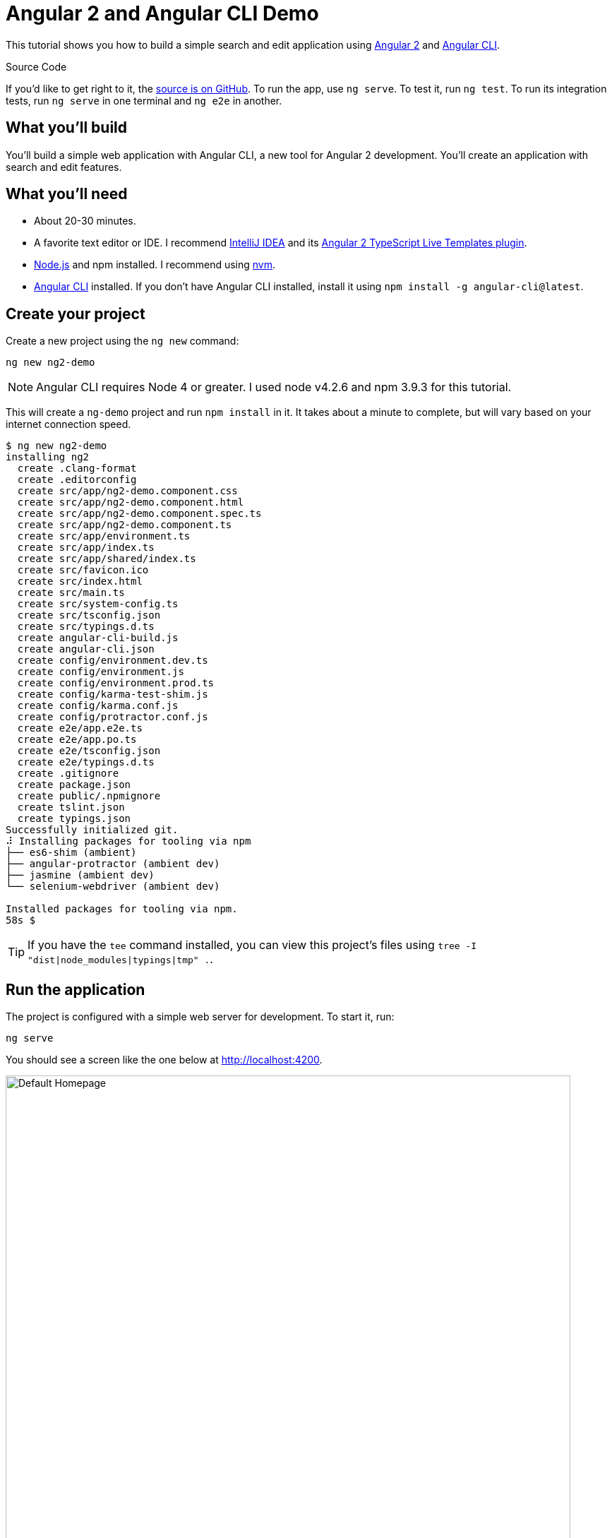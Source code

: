 = Angular 2 and Angular CLI Demo

:author: Matt Raible
:email:  matt@raibledesigns.com
:revnumber: 1.0
:revdate:   {docdate}
:subject: Angular CLI
:keywords: Angular CLI, Angular 2, JavaScript, TypeScript, node, npm, Jasmine, Protractor
:doctype: book
:toc: macro
:icons: font
:lang: en
:language: javadocript
:sourcedir: .

This tutorial shows you how to build a simple search and edit application using https://angular.io[Angular 2] and
https://github.com/angular/angular-cli[Angular CLI].

.Source Code
****
If you'd like to get right to it, the https://github.com/mraible/ng2-demo[source is on GitHub]. To run the app,
use `ng serve`. To test it, run `ng test`. To run its integration tests, run `ng serve` in one terminal and
`ng e2e` in another.
****

toc::[]

== What you'll build

You'll build a simple web application with Angular CLI, a new tool for Angular 2 development. You'll create an
application with search and edit features.

== What you'll need

* About 20-30 minutes.
* A favorite text editor or IDE. I recommend https://www.jetbrains.com/idea/[IntelliJ IDEA] and its
https://plugins.jetbrains.com/plugin/8395?pr=idea[Angular 2 TypeScript Live Templates plugin].
* http://nodejs.org/[Node.js] and npm installed. I recommend using https://github.com/creationix/nvm[nvm].
* https://github.com/angular/angular-cli[Angular CLI] installed. If you don't have Angular CLI installed, install it using `npm install -g angular-cli@latest`.

== Create your project

Create a new project using the `ng new` command:

----
ng new ng2-demo
----

[NOTE]
====
Angular CLI requires Node 4 or greater. I used node v4.2.6 and npm 3.9.3 for this tutorial.
====

This will create a `ng-demo` project and run `npm install` in it. It takes about a minute to complete,
but will vary based on your internet connection speed.

----
$ ng new ng2-demo
installing ng2
  create .clang-format
  create .editorconfig
  create src/app/ng2-demo.component.css
  create src/app/ng2-demo.component.html
  create src/app/ng2-demo.component.spec.ts
  create src/app/ng2-demo.component.ts
  create src/app/environment.ts
  create src/app/index.ts
  create src/app/shared/index.ts
  create src/favicon.ico
  create src/index.html
  create src/main.ts
  create src/system-config.ts
  create src/tsconfig.json
  create src/typings.d.ts
  create angular-cli-build.js
  create angular-cli.json
  create config/environment.dev.ts
  create config/environment.js
  create config/environment.prod.ts
  create config/karma-test-shim.js
  create config/karma.conf.js
  create config/protractor.conf.js
  create e2e/app.e2e.ts
  create e2e/app.po.ts
  create e2e/tsconfig.json
  create e2e/typings.d.ts
  create .gitignore
  create package.json
  create public/.npmignore
  create tslint.json
  create typings.json
Successfully initialized git.
⠼ Installing packages for tooling via npm
├── es6-shim (ambient)
├── angular-protractor (ambient dev)
├── jasmine (ambient dev)
└── selenium-webdriver (ambient dev)

Installed packages for tooling via npm.
58s $
----

[TIP]
====
If you have the `tee` command installed, you can view this project's files using `tree -I "dist|node_modules|typings|tmp" .`.
====

== Run the application

The project is configured with a simple web server for development. To start it, run:

----
ng serve
----

You should see a screen like the one below at http://localhost:4200.

[[default-homepage]]
.Default homepage
image::src/assets/images/default-homepage.png[Default Homepage, 800, scaledwidth="100%"]

You can make sure your new project's tests pass, run `ng test`:

----
$ ng test
Built project successfully. Stored in "dist/".

Build successful - 1131ms.

Slowest Trees                                 | Total
----------------------------------------------+---------------------
BroccoliTypeScriptCompiler                    | 685ms
vendor                                        | 255ms
HandlebarReplace                              | 141ms

Slowest Trees (cumulative)                    | Total (avg)
----------------------------------------------+---------------------
BroccoliTypeScriptCompiler (1)                | 685ms
vendor (1)                                    | 255ms
HandlebarReplace (1)                          | 141ms

12 06 2016 12:41:54.035:WARN [karma]: No captured browser, open http://localhost:9876/
12 06 2016 12:41:54.048:INFO [karma]: Karma v0.13.22 server started at http://localhost:9876/
12 06 2016 12:41:54.052:INFO [launcher]: Starting browser Chrome
12 06 2016 12:41:55.127:INFO [Chrome 51.0.2704 (Mac OS X 10.11.5)]: Connected on socket /#keU2x2a5Zf-zSJEDAAAA with id 28345914
Chrome 51.0.2704 (Mac OS X 10.11.5): Executed 4 of 4 SUCCESS (0.206 secs / 0.201 secs)
----

== Add a search feature

To add a search feature, open the project in an IDE or your favorite text editor. For IntelliJ IDEA, use
File > New Project > Static Web and point to the `ng2-demo` directory.

=== The Basics

In a terminal window, cd into your project's directory and run the following command. This will create a search
component and map its route.

[source]
----
$ ng g route search
installing route
installing component
  create src/app/+search/search.component.css
  create src/app/+search/search.component.html
  create src/app/+search/search.component.spec.ts
  create src/app/+search/search.component.ts
  create src/app/+search/index.ts
  create src/app/+search/shared/index.ts
----

To navigate to this component, add a link in `src/app/ng2-demo.component.html`.

[source,xml]
----
<a [routerLink]="['/search']">Search</a>
----

Open `src/app/+search/search.component.html` and replace its default HTML with the following:

[source,xml]
.src/client/app/+search/search.component.html
----
<h2>Search</h2>
<form>
  <input type="search" [(ngModel)]="query" (keyup.enter)="search()">
  <button type="button" (click)="search()">Search</button>
</form>
<pre>{{searchResults | json}}</pre>
----

In `src/app/+search/search.component.ts`, add imports for the core, form and router directives. Then
configure them as part of the component.

[source,js]
.src/app/+search/search.component.ts
----
import { CORE_DIRECTIVES, FORM_DIRECTIVES } from '@angular/common';
import { ROUTER_DIRECTIVES } from '@angular/router';

@Component({
  moduleId: module.id,
  selector: 'app-search',
  templateUrl: 'search.component.html',
  styleUrls: ['search.component.css'],
  directives: [FORM_DIRECTIVES, CORE_DIRECTIVES, ROUTER_DIRECTIVES]
})
----

[NOTE]
====
The file `src/app/+search/index.ts` exports `SearchComponent` and `Ng2DemoAppComponent`
(in `src/app/ng2-demo.component.ts`) imports it and maps its route. This happened when you ran Angular CLI's
`g route` command.
====

If you still have `ng serve` running, your browser should refresh automatically. If not, navigate to http://localhost:4200,
click on the "Search" link and you should see the search form.

[[search-component]]
.Search component
image::src/assets/images/search-without-css.png[Search component, 800, scaledwidth="100%"]

If you want to add CSS for this components, open `src/app/+search/search.component.css` and add some CSS. For example:

[source,css]
.src/app/+search/search.component.css
----
:host {
  display: block;
  padding: 0 20px;
}
----

[NOTE]
====
If you add CSS, you might notice there's no auto reload in your browser. This is a https://github.com/angular/angularcli/issues/815[known issue].
====

This section has shown you how to generate a new component to a basic Angular 2 application with Angular CLI.
The next section shows you how to create a use a JSON file and `localStorage` to create a fake API.

=== The Backend

To get search results, create a `SearchService` that makes HTTP requests to a JSON file. Start
by generating a new service.

----
ng g service search
----

Move the generated `search.service.ts` and its test to `app/shared/search`. You will likely need to create this directory.

Then, create `src/app/shared/search/data/people.json` to hold your data.

[source,json]
.src/app/shared/search/data/people.json
----
[
  {
    "id": 1,
    "name": "Peyton Manning",
    "phone": "(303) 567-8910",
    "address": {
      "street": "1234 Main Street",
      "city": "Greenwood Village",
      "state": "CO",
      "zip": "80111"
    }
  },
  {
    "id": 2,
    "name": "Demaryius Thomas",
    "phone": "(720) 213-9876",
    "address": {
      "street": "5555 Marion Street",
      "city": "Denver",
      "state": "CO",
      "zip": "80202"
    }
  },
  {
    "id": 3,
    "name": "Von Miller",
    "phone": "(917) 323-2333",
    "address": {
      "street": "14 Mountain Way",
      "city": "Vail",
      "state": "CO",
      "zip": "81657"
    }
  }
]
----

Modify `src/app/shared/search/search.service.ts` and provide `Http` as a dependency in its constructor.
In this same file, define the `Address` and `Person` classes that JSON will be marshalled to.

[source,javascript]
.src/app/shared/search/search.service.ts
----
import { Injectable } from '@angular/core';
import { Http, Response } from '@angular/http';

@Injectable()
export class SearchService {
  constructor(private http:Http) {}

  getAll() {
    return this.http.get('app/shared/search/data/people.json').map((res:Response) => res.json());
  }
}

export class Address {
  street:string;
  city:string;
  state:string;
  zip:string;

  constructor(obj?:any) {
    this.street = obj && obj.street || null;
    this.city = obj && obj.city || null;
    this.state = obj && obj.state || null;
    this.zip = obj && obj.zip || null;
  }
}

export class Person {
  id:number;
  name:string;
  phone:string;
  address:Address;

  constructor(obj?:any) {
    this.id = obj && Number(obj.id) || null;
    this.name = obj && obj.name || null;
    this.phone = obj && obj.phone || null;
    this.address = obj && obj.address || null;
  }
}
----

In `search.component.ts`, add imports for these classes.

[source,javascript]
.src/app/+search/search.component.ts
----
import { Person, SearchService } from '../shared/index';
----

You can now add `query` and `searchResults` variables. While you're there, modify the constructor to inject the `SearchService`.

[source,javascript]
.src/client/app/+search/search.component.ts
----
export class SearchComponent implements OnInit {
  query:string;
  searchResults: Array<Person>;

  constructor(public searchService: SearchService) {}
----

Then implement the `search()` method to call the service's `getAll()` method.

[source,javascript]
.src/app/+search/search.component.ts
----
search(): void {
  this.searchService.getAll().subscribe(
    data => {this.searchResults = data;},
    error => console.log(error)
  );
}
----

At this point, you'll likely see the following message in your browser's console.

----
ORIGINAL EXCEPTION: No provider for SearchService!
----

This happens because the app hasn't provided this service to components. To fix this, modify
`src/app/shared/search/index.ts` to export the `SearchService`.

[source,javascript]
.src/app/shared/search/index.ts
----
export * from './search/search.service';
----

To fix the "No provider" error from above, update `ng2-demo.component.ts` to import the `SearchService`
and add the service to the list of providers.

[source,javascript]
.src/app/ng2-demo.component.ts
----
import { SearchService } from './shared/index';

@Component({
  ...
  providers: [HTTP_PROVIDERS, ROUTER_PROVIDERS],
  viewProviders: [SearchService]
})
----

Now clicking the search button should work. To make the results look better,
remove the `<pre>` tag and replace it with a `<table>`.

[source,xml]
.src/app/+search/search.component.html
----
<table *ngIf="searchResults">
  <thead>
  <tr>
    <th>Name</th>
    <th>Phone</th>
    <th>Address</th>
  </tr>
  </thead>
  <tbody>
  <tr *ngFor="let person of searchResults; let i=index">
    <td>{{person.name}}</td>
    <td>{{person.phone}}</td>
    <td>{{person.address.street}}<br/>
      {{person.address.city}}, {{person.address.state}} {{person.address.zip}}
    </td>
  </tr>
  </tbody>
</table>
----

Then add some additional CSS to improve its table layout.

[source,css]
.src/app/+search/search.component.css
----
table {
  margin-top: 10px;
  border-collapse: collapse;
}

th {
  text-align: left;
  border-bottom: 2px solid #ddd;
  padding: 8px;
}

td {
  border-top: 1px solid #ddd;
  padding: 8px;
}
----

Now the search results look better.

[[search-results]]
.Search results
image::src/assets/images/search-results.png[Search Results, 800, scaledwidth="100%"]

But wait, we still don't have search functionality! To add a search feature, add a `search()` method to `SearchService`.

[source,javascript]
.src/app/shared/search/search.service.ts
----
search(q:string) {
  if (!q || q === '*') {
    q = '';
  } else {
    q = q.toLowerCase();
  }
  return this.getAll().map(data => {
    let results:any = [];
    data.map(item => {
      if (JSON.stringify(item).toLowerCase().includes(q)) {
        results.push(item);
      }
    });
    return results;
  });
}
----

Then refactor `SearchComponent` to call this method with its `query` variable.

[source,javascript]
.src/app/+search/search.component.ts
----
search(): void {
  this.searchService.search(this.query).subscribe(
    data => {this.searchResults = data;},
    error => console.log(error)
  );
}
----

Now search results will be filtered by the query value you type in.

This section showed you how to fetch and display search results. The next section builds on this and shows how to edit and save a record.

== Add an edit feature

Modify `search.component.html` to add a link for editing a person.

[source,html]
.src/app/+search/search.component.html
----
<td><a [routerLink]="['/edit', person.id]">{{person.name}}</a></td>
----

Run the following command to generate an `EditComponent` and an associated route.

[source]
----
$ ng g route edit
installing route
installing component
  create src/app/+edit/edit.component.css
  create src/app/+edit/edit.component.html
  create src/app/+edit/edit.component.spec.ts
  create src/app/+edit/edit.component.ts
  create src/app/+edit/index.ts
  create src/app/+edit/shared/index.ts
----

Update `src/app/+edit/edit.component.html` to display an editable form. You might notice I've added `id` attributes to most elements. This is to
make things easier when writing integration tests with Protractor.

[source,html]
.src/app/+edit/edit.component.html
----
<div *ngIf="person">
  <h3>{{editName}}</h3>
  <div>
    <label>Id:</label>
    {{person.id}}
  </div>
  <div>
    <label>Name:</label>
    <input [(ngModel)]="editName" id="name" placeholder="name"/>
  </div>
  <div>
    <label>Phone:</label>
    <input [(ngModel)]="editPhone" id="phone" placeholder="Phone"/>
  </div>
  <fieldset>
    <legend>Address:</legend>
    <address>
      <input [(ngModel)]="editAddress.street" id="street"><br/>
      <input [(ngModel)]="editAddress.city" id="city">,
      <input [(ngModel)]="editAddress.state" id="state" size="2">
      <input [(ngModel)]="editAddress.zip" id="zip" size="5">
    </address>
  </fieldset>
  <button (click)="save()" id="save">Save</button>
  <button (click)="cancel()" id="cancel">Cancel</button>
</div>
----

Modify `EditComponent` to import model and service classes and to use the `SearchService` to get data.

[source,javascript]
.src/app/+edit/edit.component.ts
----
import { Component, OnInit } from '@angular/core';
import { Person, Address, SearchService } from '../shared/index';
import { RouteSegment, Router } from '@angular/router';

@Component({
  selector: 'app-edit',
  moduleId: module.id,
  templateUrl: 'edit.component.html',
  styleUrls: ['edit.component.css']
})
export class EditComponent implements OnInit {

  person: Person;
  editName: string;
  editPhone: string;
  editAddress: Address;

  constructor(
    private _service: SearchService,
    private _router: Router,
    private _routeSegment: RouteSegment
  ) { }

  ngOnInit() {
    let id = +this._routeSegment.getParam('id');
    this._service.get(id).subscribe(person => {
      if (person) {
        this.editName = person.name;
        this.editPhone = person.phone;
        this.editAddress = person.address;
        this.person = person;
      } else {
        this.gotoList();
      }
    });
  }

  cancel() {
    this._router.navigate(['/search']);
  }

  save() {
    this.person.name = this.editName;
    this.person.phone = this.editPhone;
    this.person.address = this.editAddress;
    this._service.save(this.person);
    this.gotoList();
  }

  gotoList() {
    if (this.person) {
      this._router.navigate(['/search', {term: this.person.name} ]);
    } else {
      this._router.navigate(['/search']);
    }
  }
}
----

Modify `SearchService` to contain functions for finding a person by their id, and saving them. While you're in there, modify the `search()` method to
be aware of updated objects in `localStorage`.

[source,javascript]
.src/app/shared/search/search.service.ts
----
search(q:string) {
  if (!q || q === '*') {
    q = '';
  } else {
    q = q.toLowerCase();
  }
  return this.getAll().map(data => {
    let results:any = [];
    data.map(item => {
      // check for item in localStorage
      if (localStorage['person' + item.id]) {
        item = JSON.parse(localStorage['person' + item.id]);
      }
      if (JSON.stringify(item).toLowerCase().includes(q)) {
        results.push(item);
      }
    });
    return results;
  });
}

get(id: number) {
  return this.getAll().map(all => {
    if (localStorage['person' + id]) {
      return JSON.parse(localStorage['person' + id]);
    }
    return all.find(e => e.id === id);
  });
}

save(person: Person) {
  localStorage['person' + person.id] = JSON.stringify(person);
}
----

You can add CSS to `src/app/+edit/edit.component.css` if you want to make the form look a bit better.

[source,css]
.src/app/+edit/edit.component.css
----
:host {
  display: block;
  padding: 0 20px;
}

button {
  margin-top: 10px;
}
----

At this point, if you try to search and edit a person, the edit screen will now show. If you look in your console, you'll see the following error.

----
EXCEPTION: Error: Uncaught (in promise): Component 'EditComponent' does not have route configuration
----

This is because Angular CLI added an `/edit` route, but it did not include a parameter on the route. Modify `ng2-demo.component.ts` so
the `/edit` route has an `id` parameter.

[source,js]
.src/app/ng2-demo.component.ts
----
@Routes([
  {path: '/search', component: SearchComponent},
  {path: '/edit/:id', component: EditComponent}
])
----

Now you should be able to search for a person and update their information.

[[edit-form]]
.Edit component
image::src/assets/images/edit-form.png[Edit form, 800, scaledwidth="100%"]

The &lt;form> in `src/app/+edit/edit.component.html` calls a `save()` function to update a person's data. You already implemented this above.
The function calls a `gotoList()` function that appends the person's name to the URL when sending the user back to the search screen.

[source,javascript]
.src/app/+edit/edit.component.ts
----
gotoList() {
  if (this.person) {
    this._router.navigate(['/search', {term: this.person.name} ]);
  } else {
    this._router.navigate(['/search']);
  }
}
----

Since the `SearchComponent` doesn't execute a search automatically when you execute this URL, add the following logic to do so in its constructor.

[source,javascript]
.src/app/+search/search.component.ts
----
constructor(public searchService: SearchService, routeSegment: RouteSegment) {
  if (routeSegment.getParam('term')) {
    this.query = decodeURIComponent(routeSegment.getParam('term'));
    this.search();
  }
}
----

You'll need to import `RouteSegment` in order for everything to compile.

[source,javascript]
.src/app/+search/search.component.ts
----
import { ROUTER_DIRECTIVES, RouteSegment } from '@angular/router';
----

After making all these changes, you should be able to search/edit/update a person's information. If it works - nice job!

=== Unit test the SearchService

Modify `src/app/shared/search/search.service.spec.ts` and setup the test's infrastructure using https://angular.io/docs/js/latest/api/http/testing/MockBackend-class.html[MockBackend]
and https://angular.io/docs/js/latest/api/http/BaseRequestOptions-class.html[BaseRequestOptions].

[source,javascript]
.src/app/shared/search/search.service.spec.ts
----
import {
  beforeEachProviders,
  it,
  describe,
  expect,
  inject,
  fakeAsync,
  tick
} from '@angular/core/testing';
import { MockBackend } from '@angular/http/testing';
import { provide } from '@angular/core';
import { Http, ConnectionBackend, BaseRequestOptions, Response, ResponseOptions } from '@angular/http';
import { SearchService } from './search.service';

export function main() {
  describe('Search Service', () => {
    beforeEachProviders(() => {
      return [BaseRequestOptions, MockBackend, SearchService,
        provide(Http, {
          useFactory: (backend:ConnectionBackend, defaultOptions:BaseRequestOptions) => {
            return new Http(backend, defaultOptions);
          }, deps: [MockBackend, BaseRequestOptions]
        }),
      ];
    });
  });
}
----

If you run `ng test`, all tests will pass, but you don't see "Search Service" as a listed test. You can fix this by adding the first test of `getAll()`. This test shows how
`MockBackend` can be used to mock results and set the response.

TIP: When you are testing code that returns either a Promise or an RxJS Observable, you can use the `fakeAsync` helper to test that code as if it were synchronous.
Promises are be fulfilled and Observables are notified immediately after you call `tick()`.

The test below should be on the same level as `beforeEachProviders`.

[source,javascript]
.src/app/shared/search/search.service.spec.ts
----
it('should retrieve all search results',
  inject([SearchService, MockBackend], fakeAsync((searchService:SearchService, mockBackend:MockBackend) => {
    var res:Response;
    mockBackend.connections.subscribe(c => {
      expect(c.request.url).toBe('app/shared/search/data/people.json');
      let response = new ResponseOptions({body: '[{"name": "John Elway"}, {"name": "Gary Kubiak"}]'});
      c.mockRespond(new Response(response));
    });
    searchService.getAll().subscribe((response) => {
      res = response;
    });
    tick();
    expect(res[0].name).toBe('John Elway');
  }))
);
----

Running `ng test` should result in "12 tests completed". Add a couple more tests for filtering by search term and fetching by id.

[source,javascript]
.src/app/shared/search/search.service.spec.ts
----
it('should filter by search term',
  inject([SearchService, MockBackend], fakeAsync((searchService:SearchService, mockBackend:MockBackend) => {
    var res;
    mockBackend.connections.subscribe(c => {
      expect(c.request.url).toBe('app/shared/search/data/people.json');
      let response = new ResponseOptions({body: '[{"name": "John Elway"}, {"name": "Gary Kubiak"}]'});
      c.mockRespond(new Response(response));
    });
    searchService.search('john').subscribe((response) => {
      res = response;
    });
    tick();
    expect(res[0].name).toBe('John Elway');
  }))
);

it('should fetch by id',
  inject([SearchService, MockBackend], fakeAsync((searchService:SearchService, mockBackend:MockBackend) => {
    var res;
    mockBackend.connections.subscribe(c => {
      expect(c.request.url).toBe('app/shared/search/data/people.json');
      let response = new ResponseOptions({body: '[{"id": 1, "name": "John Elway"}, {"id": 2, "name": "Gary Kubiak"}]'});
      c.mockRespond(new Response(response));
    });
    searchService.search('2').subscribe((response) => {
      res = response;
    });
    tick();
    expect(res[0].name).toBe('Gary Kubiak');
  }))
);
----

Notice that tests continually run as you add them when using `ng test`. You can run tests once by using `ng test --watch=false`.

== Unit test the SearchComponent

To unit test the `SearchComponent`, create a `MockSearchProvider` that has http://angular-tips.com/blog/2014/03/introduction-to-unit-test-spies/[spies].
These allow you to _spy_ on functions to check if they were called.

Create `src/app/shared/search/mocks/search.service.ts` and populate it with spies for each method, as well as methods to set the response and subscribe to results.

[source,javascript]
.src/app/shared/search/mocks/search.service.ts
----
import { provide } from '@angular/core';
import { SpyObject } from './helper';

import { SearchService } from '../search.service';
import Spy = jasmine.Spy;

export class MockSearchService extends SpyObject {
  getAllSpy:Spy;
  getByIdSpy:Spy;
  searchSpy:Spy;
  saveSpy:Spy;
  fakeResponse:any;

  constructor() {
    super(SearchService);

    this.fakeResponse = null;
    this.getAllSpy = this.spy('getAll').andReturn(this);
    this.getByIdSpy = this.spy('get').andReturn(this);
    this.searchSpy = this.spy('search').andReturn(this);
    this.saveSpy = this.spy('save').andReturn(this);
  }

  subscribe(callback:any) {
    callback(this.fakeResponse);
  }

  setResponse(json:any):void {
    this.fakeResponse = json;
  }

  getProviders():Array<any> {
    return [provide(SearchService, {useValue: this})];
  }
}
----

In this same directory, create a `helper.ts` class to implement the `SpyObject` that `MockSearchService` extends.

[source,javascript]
.src/app/shared/search/mocks/helper.ts
----
import {StringMapWrapper} from '@angular/core/src/facade/collection';

export interface GuinessCompatibleSpy extends jasmine.Spy {
  /** By chaining the spy with and.returnValue, all calls to the function will return a specific
   * value. */
  andReturn(val: any): void;
  /** By chaining the spy with and.callFake, all calls to the spy will delegate to the supplied
   * function. */
  andCallFake(fn: Function): GuinessCompatibleSpy;
  /** removes all recorded calls */
  reset();
}

export class SpyObject {
  static stub(object = null, config = null, overrides = null) {
    if (!(object instanceof SpyObject)) {
      overrides = config;
      config = object;
      object = new SpyObject();
    }

    var m = StringMapWrapper.merge(config, overrides);
    StringMapWrapper.forEach(m, (value, key) => { object.spy(key).andReturn(value); });
    return object;
  }

  constructor(type = null) {
    if (type) {
      for (var prop in type.prototype) {
        var m = null;
        try {
          m = type.prototype[prop];
        } catch (e) {
          // As we are creating spys for abstract classes,
          // these classes might have getters that throw when they are accessed.
          // As we are only auto creating spys for methods, this
          // should not matter.
        }
        if (typeof m === 'function') {
          this.spy(prop);
        }
      }
    }
  }

  spy(name) {
    if (!this[name]) {
      this[name] = this._createGuinnessCompatibleSpy(name);
    }
    return this[name];
  }

  prop(name, value) { this[name] = value; }

  /** @internal */
  _createGuinnessCompatibleSpy(name): GuinessCompatibleSpy {
    var newSpy: GuinessCompatibleSpy = <any>jasmine.createSpy(name);
    newSpy.andCallFake = <any>newSpy.and.callFake;
    newSpy.andReturn = <any>newSpy.and.returnValue;
    newSpy.reset = <any>newSpy.calls.reset;
    // revisit return null here (previously needed for rtts_assert).
    newSpy.and.returnValue(null);
    return newSpy;
  }
}
----

Alongside, create `routes.ts` to mock Angular's `RouteSegment`.

[source,javascript]
.src/app/shared/search/mocks/routes.ts
----
import { RouteSegment } from '@angular/router';

export class MockRouteSegment implements RouteSegment {
  urlSegments:any;
  parameters:any;
  outlet:string;
  _type:any;
  _componentFactory:any;
  type:any;
  stringifiedUrlSegments:string;

  constructor(parameters?:{ [key:string]:any; }) {
    this.parameters = parameters;
  }

  getParam(param:string) {
    return this.parameters[param];
  }
}
----

With mocks in place, you can update the test for `SearchComponent` that uses these as providers.

[source,javascript]
.src/app/+search/search.component.spec.ts
----
import { provide } from '@angular/core';
import { TestComponentBuilder } from '@angular/compiler/testing';
import {
  it,
  describe,
  expect,
  inject,
  beforeEachProviders,
} from '@angular/core/testing';

import { RouteSegment } from '@angular/router';
import { MockRouteSegment } from '../shared/search/mocks/routes';
import { MockSearchService } from '../shared/search/mocks/search.service';

import { SearchComponent } from './search.component';

export function main() {
  describe('Search component', () => {
    var mockSearchService:MockSearchService;

    beforeEachProviders(() => {
      mockSearchService = new MockSearchService();

      return [
        mockSearchService.getProviders(),
        provide(RouteSegment, { useValue: new MockRouteSegment({ 'term': 'peyton' }) })
      ];
    });
  });
}
----

Add two tests, one to verify a search term is used when it's set on the component and a second to verify search is called when a term is passed in as a route
parameter.

[source,javascript]
.src/app/+search/search.component.spec.ts
----
it('should search when a term is set and search() is called', inject([TestComponentBuilder], (tcb:TestComponentBuilder) => {
  return tcb.createAsync(SearchComponent).then((fixture) => {
    let searchComponent = fixture.debugElement.componentInstance;
    searchComponent.query = 'M';
    searchComponent.search();
    expect(mockSearchService.searchSpy).toHaveBeenCalledWith('M');
  });
}));

it('should search automatically when a term is on the URL', inject([TestComponentBuilder], (tcb:TestComponentBuilder) => {
  return tcb.createAsync(SearchComponent).then((fixture) => {
    fixture.detectChanges();
    expect(mockSearchService.searchSpy).toHaveBeenCalledWith('peyton');
  });
}));
----

Update the test for `EditComponent` as well, verifying fetching a single record works. Notice how you can access the component directly with
`fixture.debugElement.componentInstance`, or its rendered version with `fixture.debugElement.nativeElement`.

[source,javascript]
.src/app/+edit/edit.component.spec.ts
----
import { provide } from '@angular/core';
import { TestComponentBuilder } from '@angular/compiler/testing';
import {
  it,
  describe,
  expect,
  inject,
  beforeEachProviders,
} from '@angular/core/testing';

import { RouteSegment } from '@angular/router';
import { ROUTER_FAKE_PROVIDERS } from '@angular/router/testing';
import { MockRouteSegment } from '../shared/search/mocks/routes';
import { MockSearchService } from '../shared/search/mocks/search.service';

import { EditComponent } from './edit.component';

describe('Edit component', () => {
  var mockSearchService:MockSearchService;

  beforeEachProviders(() => {
    mockSearchService = new MockSearchService();

    return [
      mockSearchService.getProviders(),
      ROUTER_FAKE_PROVIDERS,
      provide(RouteSegment, { useValue: new MockRouteSegment({ 'id': '1' }) })
    ];
  });

  it('should fetch a single record', inject([TestComponentBuilder], (tcb:TestComponentBuilder) => {
    return tcb.createAsync(EditComponent).then((fixture) => {
      let person = {name: 'Emmanuel Sanders', address: {city: 'Denver'}};
      mockSearchService.setResponse(person);

      fixture.detectChanges();
      // verify service was called
      expect(mockSearchService.getByIdSpy).toHaveBeenCalledWith(1);

      // verify data was set on component when initialized
      let editComponent = fixture.debugElement.componentInstance;
      expect(editComponent.editAddress.city).toBe('Denver');

      // verify HTML renders as expected
      var compiled = fixture.debugElement.nativeElement;
      expect(compiled.querySelector('h3')).toHaveText('Emmanuel Sanders');
    });
  }));
});
----

You should see "Executed 5 of 5 [green]SUCCESS[/green] (0.238 secs / 0.259 secs)" in the shell window that's running `ng test`. If you don't, try cancelling the command and restarting.

== Integration test the search UI

To test if the application works end-to-end, you can write tests with http://angular.github.io/protractor[Protractor]. These are also known as integration tests,
since they test the _integration_ between all layers of your application.

To verify end-to-end tests work in the project before you begin, run the following commands in three different console windows.

----
ng serve
ng e2e
----

All tests should pass.

----
⌁ [mraible:~/ng2-demo] tutorial(+0/-0) 35s 130 ± ng e2e

> ng2-demo@0.0.0 pree2e /Users/mraible/ng2-demo
> webdriver-manager update

selenium standalone is up to date.
chromedriver is up to date.

> ng2-demo@0.0.0 e2e /Users/mraible/ng2-demo
> protractor "config/protractor.conf.js"

[21:45:37] I/direct - Using ChromeDriver directly...
[21:45:37] I/launcher - Running 1 instances of WebDriver
Spec started

  ng2-demo App
    ✓ should display message saying app works

Executed 1 of 1 spec SUCCESS in 2 secs.
[21:45:40] I/launcher - 0 instance(s) of WebDriver still running
[21:45:40] I/launcher - chrome #01 passed

All end-to-end tests pass.
⌁ [mraible:~/ng2-demo] tutorial(+0/-0) 5s ±
----

=== Testing the search feature

Create end-to-end tests in `e2e/search.e2e.ts` to verify the search feature works. Populate it with the following code:

[source,javascript]
.e2e/search.e2e.ts
----
describe('Search', () => {

  beforeEach(() => {
    browser.get('/search');
    element(by.linkText('Search')).click();
  });

  it('should have an input and search button', () => {
    expect(element(by.css('ng2-demo-app app-search form input')).isPresent()).toEqual(true);
    expect(element(by.css('ng2-demo-app app-search form button')).isPresent()).toEqual(true);
  });

  it('should allow searching', () => {
    let searchButton = element(by.css('button'));
    let searchBox = element(by.css('input'));
    searchBox.sendKeys('M');
    searchButton.click().then(() => {
      // doesn't work as expected - results in 0
      //expect(element.all(by.repeater('person of searchResults')).count()).toEqual(3);
      var list = element.all(by.css('app-search table tbody tr'));
      expect(list.count()).toBe(3);
    });
  });
});

----

=== Testing the edit feature

Create a `e2e/edit.e2e.ts` test to verify the `EditComponent` renders a person's information and that you can update their information.

[source,javascript]
.e2e/edit.e2e.ts
----
describe('Edit', () => {

  beforeEach(() => {
    browser.get('/edit/1');
  });

  let name = element(by.id('name'));
  let street = element(by.id('street'));
  let city = element(by.id('city'));

  it('should allow viewing a person', () => {
    expect(element(by.css('h3')).getText()).toEqual('Peyton Manning');
    expect(name.getAttribute('value')).toEqual('Peyton Manning');
    expect(street.getAttribute('value')).toEqual('1234 Main Street');
    expect(city.getAttribute('value')).toEqual('Greenwood Village');
  });

  it('should allow updating a name', function () {
    let save = element(by.id('save'));
    // send individual characters since sendKeys passes partial values sometimes
    // https://github.com/angular/protractor/issues/698
    ' Won!'.split('').forEach((c) => name.sendKeys(c));
    save.click();
    // verify one element matched this change
    var list = element.all(by.css('app-search table tbody tr'));
    expect(list.count()).toBe(1);
  });
});
----

Run `ng e2e` to verify all your end-to-end tests pass. You should see a success message similar to the one below in your terminal window.

[[protractor-success]]
.Protractor success
image::src/assets/images/protractor-success.png[Protractor success, 800, scaledwidth="100%"]

If you made it this far and have all 13 specs passing - congratulations!
You're well on your way to writing quality code with Angular 2 and verifying it works.

NOTE: Angular CLI doesn't currently support generating test coverage reports, but you can https://github.com/angular/angular-cli/issues/883[watch
this issue] and you'll be notified when it does.

== Source code

A completed project with this code in it is available on GitHub at https://github.com/mraible/ng2-demo.

== Summary

I hope you've enjoyed this quick-and-easy tutorial on how to get started with Angular 2 and Angular CLI. Angular CLI
takes much of the pain out of setting up an Angular 2 project and using Typescript. I expect great things from Angular CLI,
because the Angular 2 setup process needs it. ;)
